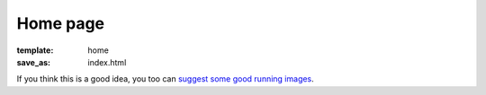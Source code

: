 Home page
#########

:template: home
:save_as: index.html

If you think this is a good idea, you too can `suggest some good running images <{filename}suggestions.rst>`_.

